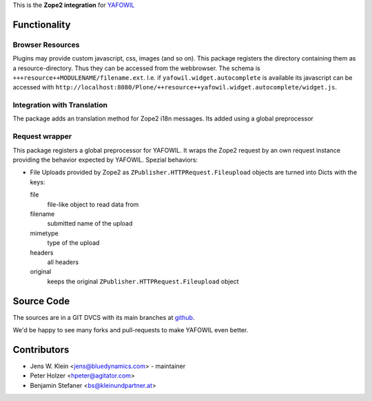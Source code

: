 This is the **Zope2 integration** for `YAFOWIL
<http://pypi.python.org/pypi/yafowil>`_

Functionality
=============

Browser Resources
-----------------

Plugins may provide custom javascript, css, images (and so on). This package
registers the directory containing them as a resource-directory. Thus they can
be accessed from the webbrowser. The schema is
``+++resource++MODULENAME/filename.ext``. I.e. if ``yafowil.widget.autocomplete``
is available its javascript can be accessed with
``http://localhost:8080/Plone/++resource++yafowil.widget.autocomplete/widget.js``.

Integration with Translation
----------------------------

The package adds an translation method for Zope2 i18n messages. Its added using
a global preprocessor


Request wrapper
---------------

This package registers a global preprocessor for YAFOWIL. It wraps the Zope2
request by an own request instance providing the behavior expected by YAFOWIL.
Spezial behaviors:

- File Uploads provided by Zope2 as ``ZPublisher.HTTPRequest.Fileupload``
  objects are turned into Dicts with the keys:

  file
      file-like object to read data from

  filename
      submitted name of the upload

  mimetype
      type of the upload

  headers
      all headers

  original
      keeps the original ``ZPublisher.HTTPRequest.Fileupload`` object

Source Code
===========

The sources are in a GIT DVCS with its main branches at
`github <http://github.com/bluedynamics/yafowil.zope2>`_.

We'd be happy to see many forks and pull-requests to make YAFOWIL even better.

Contributors
============

- Jens W. Klein <jens@bluedynamics.com> - maintainer

- Peter Holzer <hpeter@agitator.com>

- Benjamin Stefaner <bs@kleinundpartner.at>

